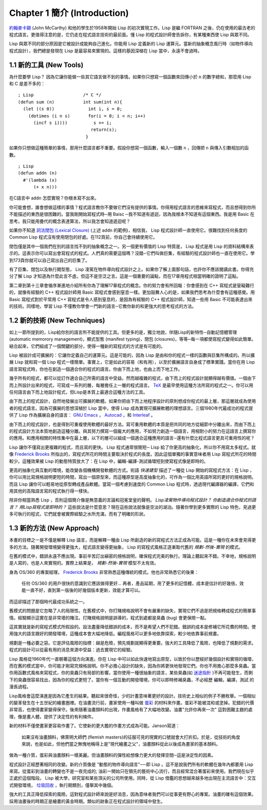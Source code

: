 .. highlight:: cl
   :linenothreshold: 0

Chapter 1 簡介 (Introduction)
*******************************

`約翰麥卡錫 <http://zh.wikipedia.org/wiki/%E7%BA%A6%E7%BF%B0%C2%B7%E9%BA%A6%E5%8D%A1%E9%94%A1>`_  (John McCarthy) 和他的學生於1958年開始 Lisp 的初次實現工作。Lisp 是繼 FORTRAN 之後，仍在使用的最古老的程式語言。更值得注意的是，它仍走在程式語言技術的最前面。懂 Lisp 的程式設計師會告訴你，有某種東西使 Lisp 與眾不同。

Lisp 與眾不同的部分原因是它被設計成能夠自己進化。你能用 Lisp 定義新的 Lisp 運算元。當新的抽象概念風行時（如物件導向程式設計），我們總是發現在 Lisp 是最容易來實現的。這樣的基因深植在 Lisp 當中，永遠不會過時。
 
1.1 新的工具 (New Tools)
============================

為什麼要學 Lisp？ 因為它讓你能做一些其它語言做不到的事情。如果你只想寫一個函數來回傳小於  ``n``  的數字總和，那麼用 Lisp 和 C 是差不多的：

::

	; Lisp                   /* C */
	(defun sum (n)           int sum(int n){
	  (let ((s 0))             int i, s = 0;
	    (dotimes (i n s)       for(i = 0; i < n; i++)
	      (incf s i))))          s += i;
	                            return(s);
	                          }

如果你只想做這種簡單的事情，那用什麼語言都不重要。假設你想寫一個函數，輸入一個數  ``n``  ，回傳把  ``n``  與傳入引數相加的函數。

:: 

	; Lisp 
	(defun addn (n)
	  #'(lambda (x)
	      (+ x n)))

在C語言中  ``addn``  怎麼實現？你根本寫不出來。

你可能會想，誰會想做這樣的事情？程式語言教你不要做它們沒有提供的事情。你得用程式語言的思維來寫程式，而且想得到你所不能描述的東西是很困難的。當我剛開始寫程式時─用 Baisc ─我不知道有遞迴，因為我根本不知道有這個東西。我是用 Basic 在思考。我只能用疊代的概念表達算法，所以我怎會知道遞迴呢？

如果你不知道  `詞法閉包 (Lexical Closure) <http://zh.wikipedia.org/zh-tw/%E9%97%AD%E5%8C%85_(%E8%AE%A1%E7%AE%97%E6%9C%BA%E7%A7%91%E5%AD%A6)>`_  (上述  ``addn``  的範例)，相信我， Lisp 程式設計師一直使用它。很難找到任何長度的 Common Lisp 程式沒有使用閉包的好處。在112頁前，你自己會持續使用它。

閉包僅是其中一個我們在別的語言找不到的抽象概念之一。另一個更有價值的 Lisp 特質是， Lisp 程式是用 Lisp 的資料結構來表示的。這表示你可以寫出會寫程式的程式。人們真的需要這個嗎？沒錯─它們叫做巨集，有經驗的程式設計師也一直在使用它。學到173頁你就可以自己寫出自己的巨集了。

有了巨集、閉包以及執行期型態， Lisp 凌駕在物件導向程式設計之上。如果你了解上面那句話，也許你不應該閱讀此書。你得充分了解 Lisp 才知道為什麼此言不虛。但這不是空泛之言。這是一個重要的論點，而在17章用程式相當明確的證明了這點。

第二章到第十三章會循序漸進地介紹所有你為了理解17章程式的概念。你的努力會有所回報：你會感到在 C++ 寫程式是窒礙難行的，就像有經驗的 C++ 程式設計師用 Basic 寫程式會感到窒息一樣。更加鼓舞人心的是，如果我們思考為什麼會有這種感覺。用 Basic 寫程式對於平常用 C++ 寫程式是令人感到窒息的，是因為有經驗的 C++ 程式設計師，知道一些用 Basic 不可能表達出來的技術。同樣地，學習 Lisp 不僅教你學會一門新的語言─它教你新的和更強大的思考程式的方法。

1.2 新的技術 (New Techniques)
================================

如上一節所提到的，Lisp給你別的語言所不能提供的工具。但更多的是，獨立地說，伴隨Lisp的新特性─自動記憶體管理 (automatic memorory management)，顯式型態 (manifest typing)，閉包 (closures)，等等─每一項都使寫程式變得如此簡單。結合起來，它們組成了一個關鍵的部分，使得一種新的寫程式的方式是有可能的。

Lisp 被設計成可擴展的：它讓你定義自己的運算元。這是可能的，因為 Lisp 是由和你的程式一樣的函數與巨集所構成的。所以擴展 Lisp 就和寫一個 Lisp 程式一樣簡單。事實上，它是如此的容易（和有用），以至於擴展語言自身成了標準實踐。當你在用 Lisp 語言寫程式時，你也在創造一個適合你的程式的語言。你由下而上地，也由上而下地工作。

幾乎所有的程式，都可以從訂作適合自己所需的語言中受益。然而越複雜的程式，由下而上的程式設計就顯得越有價值。一個由下而上所設計出來的程式，可寫成一系列的層，每層擔任上一層的程式語言。  `TeX <http://en.wikipedia.org/wiki/TeX>`_  是最早使用這種方法所寫的程式之一。你可以用任何語言由下而上地設計程式，但Lisp是本質上最適合這種方法的工具。

由下而上的程式設計，自然地發展出可擴展的軟體。如果你把由下而上地程序設計的原則想成你程式的最上層，那這層就成為使用者的程式語言。因為可擴展的思想深植於 Lisp 當中，使得 Lisp 成為實現可擴展軟體的理想語言。三個1980年代最成功的程式提供了 Lisp 作為擴展自身的語言：  `GNU Emacs <http://www.gnu.org/software/emacs/>`_  ，  `Autocad <http://www.autodesk.com.tw/adsk/servlet/pc/index?siteID=1170616&id=14977606>`_  ，和  `Interleaf <http://en.wikipedia.org/wiki/Interleaf>`_  。

由下而上的程式設計，也是得到可重複使用軟體的最好方法。寫可重用軟體的本質是把共同的地方從細節中分離出來，而由下而上的程式設計方法本質地創造這種分離。與其努力撰寫一個龐大的應用，不如努力創造一個語言，用相對小的努力在這語言上撰寫你的應用。和應用相關的特性集中在最上層，以下的層可以組成一個適合這種應用的語言─還有什麼比程式語言更具可重用性的呢？

Lisp 讓你不僅寫出更複雜的程式，而且寫的更快。 Lisp 程式通常很簡短─ Lisp 給了你更高的抽象化，所以你不用寫太多程式。就像  `Frederick Brooks <http://en.wikipedia.org/wiki/Fred_Brooks>`_  所指出的，寫程式所花的時間主要取決於程式的長度。因此這個單獨的事實意味者用 Lisp 寫程式所花的時間較少。這種效果被 Lisp 的動態特質放大了：在 Lisp 中，編輯-編譯-測試循環短到使寫程式像是即時的。

更高的抽象化與互動的環境，能改變各個機構開發軟體的方式。術語  *快速建型*  描述了一種從 Lisp 開始的寫程式方法：在 Lisp ，你可以用比寫規格說明更短的時間，寫出一個原型來，而這種原型是高度抽象化的，可作為一個比用英語所寫的更好的規格說明。而且 Lisp 讓你可以輕易地從原型轉成產品軟體。當寫一個考慮到速度的 Common Lisp 程式時，透過現代編譯器的編譯，它們和用其他的高階語言寫的程式執行得一樣快。

除非你相當熟悉 Lisp ，否則這個簡介像是無意義的言論和冠冕堂皇的聲明。  *Lisp凌駕物件導向程式設計？*  *你創造適合你程式的語言？*  *用Lisp寫程式是即時的？*  這些說法是什麼意思？現在這些說法就像是空淡的湖泊。隨著你學到更多實際的 Lisp 特色，見過更多可執行的程式，它們就會被實際經驗之水所充滿，而有了明確的形狀。

1.3 新的方法 (New Approach)
=============================

本書的目標之一是不僅是解釋 Lisp 語言，而是解釋一種由 Lisp 所創造的新的寫程式方法正成為可能。這是一種你在未來會見得更多的方法。隨著開發環境變得更強大，程式語言變得更抽象， Lisp 的寫程式風格正逐漸取代舊的  *規劃-然後-實現*  的模式。

在舊的模式中，錯誤永遠不應出現。事前辛苦訂出縝密的規格說明，確保程式完美的執行。理論上聽起來不錯。不幸地，規格說明是人寫的，也是人來實現的。實際上結果是，  *規劃-然後-實現*  模型不太有效。

身為 OS/360 的專案經理，  `Frederick Brooks <http://en.wikipedia.org/wiki/Fred_Brooks>`_  非常熟悉這種傳統的模式。他也非常熟悉它的後果：

  任何 OS/360 的用戶很快的意識到它應該做得更好... 再者，產品延期，用了更多的記憶體，成本是估計的好幾倍，效能一直不好，直到第一版後的好幾個版本更新，效能才算可以。

而這卻描述了那個時代最成功系統之一。

舊模式的問題是它忽略了人的局限性。在舊模式中，你打賭規格說明不會有嚴重的缺失，實現它們不過是把規格轉成程式的簡單事情。經驗顯示這實在是非常壞的賭注。打賭規格說明是誤導的，程式到處都是臭蟲 (bug) 會更保險一點。

這其實就是新的寫程式模式所假設的。設法盡量降低錯誤的成本，而不是希望人們不犯錯。錯誤的成本是修補它所花費的時間。使用強大的語言跟好的開發環境，這種成本會大幅地降低。編程風格可以更多地依靠探索，較少地依靠事前規畫。

規劃是一種必要之惡。它是評估風險的指標：越是危險，預先規劃就顯得更重要。強大的工具降低了風險，也降低了規劃的需求。程式的設計可以從最有用的消息來源中受益：過去實現它的經驗。

Lisp 風格從1960年代一直朝著這個方向演進。你在 Lisp 中可以如此快速地寫出原型，以致於你以歷經好幾個設計和實現的循環，而在舊的模式當中，你可能才剛寫完規格說明。你不必擔心設計的缺失，因為你將更快地發現它們。你也不用擔心那麼多臭蟲。當你用函數式風格來寫程式，你的臭蟲只有局部的影響。當你使用一種很抽象的語言，某些臭蟲(如  `迷途指針 <http://zh.wikipedia.org/zh-tw/%E8%BF%B7%E9%80%94%E6%8C%87%E9%92%88>`_  )不再可能發生，而剩下的臭蟲很容易找出，因為你的程式更短了。當你有一個互動的開發環境，你可以即時修補臭蟲，不必經歷 編輯，編譯，測試 的漫長過程。

Lisp風格會這麼演進是因為它產生的結果。聽起來很奇怪，少的計畫意味著更好的設計。技術史上相似的例子不勝枚舉。一個相似的變革發生在十五世紀的繪畫圈裡。在油畫流行前，畫家使用一種叫做  `蛋彩 <http://zh.wikipedia.org/zh-tw/%E8%9B%8B%E5%BD%A9%E7%95%AB>`_  的材料來作畫。蛋彩不能被混和或塗掉。犯錯的代價非常高，也使得畫家變得保守。後來隨著油畫顏料的出現，作畫風格有了大幅地改變。油畫\ "允許你再來一次" 這對困難主題的處理，像是畫人體，提供了決定性的有利條件。

新的材料不僅使畫家更容易作畫了。它使新的更大膽的作畫方式成為可能。Janson寫道：

  如果沒有油畫顏料，佛萊明大師們 (flemish masters)的征服可見的現實的口號就會大打折扣。於是，從技術的角度來說，也是如此，但他們當之無愧地稱得上是"現代繪畫之父"，油畫顏料從此以後成為畫家的基本顏料。

做為一種介質，蛋彩與油畫顏料一樣美麗。但油畫顏料的彈性給想像力更大的發揮空間─這是決定性的因素。

程式設計正經歷著相同的改變。新的介質像是 "動態的物件導向語言"──即 Lisp 。這不是說我們所有的軟體在幾年內都要用 Lisp 來寫。從蛋彩到油畫的轉變也不是一夜完成的; 油彩一開始只在領先的藝術中心流行，而且經常混合著蛋彩來使用。我們現在似乎正處於這個階段。 Lisp 被大學，研究室和某些頂尖的公司所使用。同時，從 Lisp 借鑑的思想越來越多地出現在主流語言中：交互式開發環境，  `垃圾回收 <http://zh.wikipedia.org/zh-tw/%E5%9E%83%E5%9C%BE%E5%9B%9E%E6%94%B6_(%E8%A8%88%E7%AE%97%E6%A9%9F%E7%A7%91%E5%AD%B8)>`_ ，執行期類別，僅舉其中幾個。

強大的工具正降低探索的風險。這對程式設計師來說是好消息，因為意味者我們可以從事更有野心的專案。油畫的確有這個效果。採用油畫後的時期正是繪畫的黃金時期。類似的跡象正在程式設計的領域中發生。
